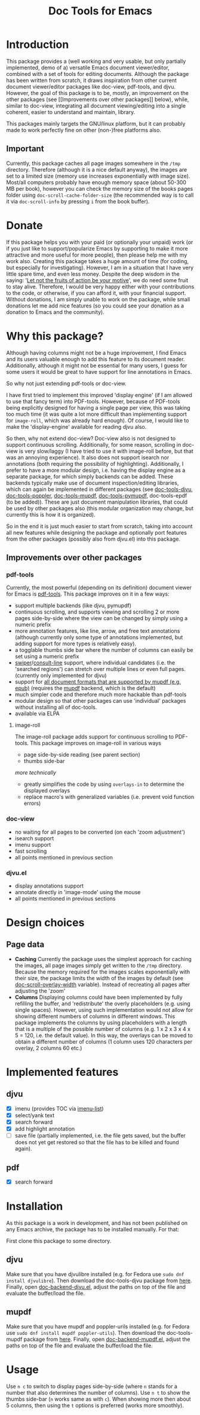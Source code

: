 #+TITLE: Doc Tools for Emacs

* Introduction
This package provides a (well working and very usable, but only partially
implemented, demo of a) versatile Emacs document viewer/editor, combined with a
set of tools for editing documents. Although the package has been written from
scratch, it draws inspiration from other current document viewer/editor packages
like doc-view, pdf-tools, and djvu. However, the goal of this package is to be,
mostly, an improvement on the other packages (see [[Improvements over other
packages]] below), while, similar to doc-view, integrating all document
viewing/editing into a single coherent, easier to understand and maintain,
library.

This packages mainly targets the GNU/linux platform, but it can probably made to
work perfectly fine on other (non-)free platforms also.

** Important
Currently, this package caches all page images somewhere in the =/tmp= directory.
Therefore (although it is a nice default anyway), the images are set to a
limited size (memory use increases exponentially with image size). Most/all
computers probably have enough memory space (about 50-300 MB per book), however
you can check the memory size of the books pages folder using
=doc-scroll-cache-folder-size= (the recommended way is to call it via
=doc-scroll-info= by pressing =i= from the book buffer).

* Donate
If this package helps you with your paid (or optionally your unpaid) work (or if
you just like to support/popularize Emacs by supporting to make it more
attractive and more useful for more people), then please help me with my work
also. Creating this package takes a huge amount of time (for coding, but
especially for investigating). However, I am in a situation that I have very
little spare time, and even less money. Despite the deep wisdom in the saying:
'[[https://www.quora.com/What-is-an-explanation-of-the-sentence-Let-not-the-fruits-of-action-be-your-motive-nor-let-your-attachment-be-to-inaction][Let not the fruits of action be your motive]]', we do need some fruit to stay
alive. Therefore, I would be very happy either with your contributions to the
code, or otherwise, if you can afford it, with your financial support. Without
donations, I am simply unable to work on the package, while small donations let
me add nice features (so you could see your donation as a donation to Emacs and
the community).

* Why this package?
Although having columns might not be a huge improvement, I find Emacs and its
users valuable enough to add this feature to its document reader. Additionally,
although it might not be essential for many users, I guess for some users it
would be great to have support for line annotations in Emacs.

So why not just extending pdf-tools or doc-view.

I have first tried to implement this improved 'display engine' (if I am allowed
to use that fancy term) into PDF-tools. However, because of PDF-tools being
explicitly designed for having a single page per view, this was taking too much
time (it was quite a lot more difficult than implementing support for
=image-roll=, which was already hard enough). Of course, I would like to make the
'display-engine' available for reading djvu also.

So then, why not extend doc-view? Doc-view also is not designed to support
continuous scrolling. Additionally, for some reason, scrolling in doc-view is
very slow/laggy (I have tried to use it with image-roll before, but that was an
annoying experience). It also does not support isearch nor annotations (both
requiring the possibility of highlighting). Additionally, I prefer to have a
more modular design, i.e. having the display engine as a separate package, for
which simply backends can be added. These backends typically make use of
document inspection/editing libraries, which can again be implemented in
different packages (see [[https://github.com/dalanicolai/doc-tools-djvu][doc-tools-djvu]], [[https://github.com/dalanicolai/doc-tools-poppler][doc-tools-poppler]], [[https://github.com/dalanicolai/doc-tools-mupdf][doc-tools-mupdf]],
[[https://github.com/dalanicolai/doc-tools-pymupdf][doc-tools-pymupdf]], doc-tools-epdf (to be added)). These are just document
manipulation libraries, that could be used by other packages also (this modular
organization may change, but currently this is how it is organized).

So in the end it is just much easier to start from scratch, taking into account
all new features while designing the package and optionally port features from
the other packages (possibly also from djvu.el) into this package.

** Improvements over other packages
*** pdf-tools
Currently, the most powerful (depending on its definition) document viewer for
Emacs is [[https://github.com/vedang/pdf-tools][pdf-tools]]. This package improves on it in a few ways:

- support multiple backends (like djvu, pymupdf)
- continuous scrolling, and supports viewing and scrolling 2 or more pages
  side-by-side where the view can be changed by simply using a numeric prefix
- more annotation features, like line, arrow, and free text annotations
  (although currently only some type of annotations implemented, but adding
  support for more types is relatively easy).
- a togglable thumbs side bar where the number of columns can easily be set
  using a numeric prefix
- [[https://elpa.gnu.org/packages/swiper.html][swiper]]/[[https://github.com/minad/consult/issues/625][consult-line]] support, where individual candidates (i.e. the 'searched
  regions') can stretch over multiple lines or even full pages. (currently only
  implemented for djvu)
- support for [[https://mupdf.com/][all document formats that are supported by mupdf (e.g. epub)]]
  (requires the [[https://mupdf.com/docs/mutool.html][mupdf]] backend, which is the default)
- much simpler code and therefore much more hackable than pdf-tools
- modular design so that other packages can use 'individual' packages without
  installing all of doc-tools.
- available via ELPA

**** image-roll
The image-roll package adds support for continuous scrolling to PDF-tools. This
package improves on image-roll in various ways
- page side-by-side reading (see parent section)
- thumbs side-bar

/more technically/
- greatly simplifies the code by using =overlays-in= to determine the displayed
  overlays
- replace macro's with generalized variables (i.e. prevent void function errors)

*** doc-view
- no waiting for all pages to be converted (on each 'zoom adjustment')
- isearch support
- imenu support
- fast scrolling
- all points mentioned in previous section

*** djvu.el
- display annotations support
- annotate directly in 'image-mode' using the mouse
- all points mentioned in previous sections

* Design choices 
** Page data
- *Caching* Currently the package uses the simplest approach for caching the
  images, all page images simply get written to the =/tmp= directory. Because the
  memory required for the images scales exponentially with their size, the
  package limits the width of the images by default (see
  [[help:doc-scroll-overlay-width][doc-scroll-overlay-width]] variable). Instead of recreating all pages after
  adjusting the 'zoom'
- *Columns* Displaying columns could have been implemented by fully refilling the
  buffer, and 'redistribute' the overly placeholders (e.g. using single spaces).
  However, using such implementation would not allow for showing different
  numbers of columns in different windows. This package implements the columns
  by using placeholders with a length that is a multiple of the possible number
  of columns (e.g. 1 x 2 x 3 x 4 x 5 = 120, i.e. the default value). In this
  way, the overlays can be moved to obtain a different number of columns (1
  column uses 120 characters per overlay, 2 columns 60 etc.)

* Implemented features
** djvu
- [X] imenu (provides TOC via [[https://melpa.org/#/imenu-list][imenu-list]])
- [X] select/yank text
- [X] search forward
- [X] add highlight annotation
- [ ] save file (partially implemented, i.e. the file gets saved, but the buffer
  does not yet get restored so that the file has to be killed and found again).

** pdf
- [X] search forward

* Installation
As this package is a work in development, and has not been published on any
Emacs archive, the package has to be installed manually. For that:

First clone this package to some directory.

** djvu
Make sure that you have djvulibre installed (e.g. for Fedora use =sudo dnf
install djvulibre=). Then download the doc-tools-djvu package from [[https://github.com/dalanicolai/doc-tools-djvu][here]]. Finally,
open [[file:/home/dalanicolai/git/doc-tools/doc-backend-djvu.el][doc-backend-djvu.el]], adjust the paths on top of the file and evaluate the
buffer/load the file.

** mupdf
Make sure that you have mupdf and poppler-urils installed (e.g. for Fedora use
=sudo dnf install mupdf poppler-utils=). Then download the doc-tools-mupdf package
from [[https://github.com/dalanicolai/doc-tools-mupdf][here]]. Finally, open [[file:/home/dalanicolai/git/doc-tools/doc-backend-mupdf.el][doc-backend-mupdf.el]], adjust the paths on top of the
file and evaluate the buffer/load the file.

* Usage
Use =n c= to switch to display pages side-by-side (where =n= stands for a number
that also determines the number of columns). Use =n t= to show the thumbs side-bar
(=n= works same as with =c=). When showing more then about 5 columns, then using the
=t= options is preferred (works more smoothly).
